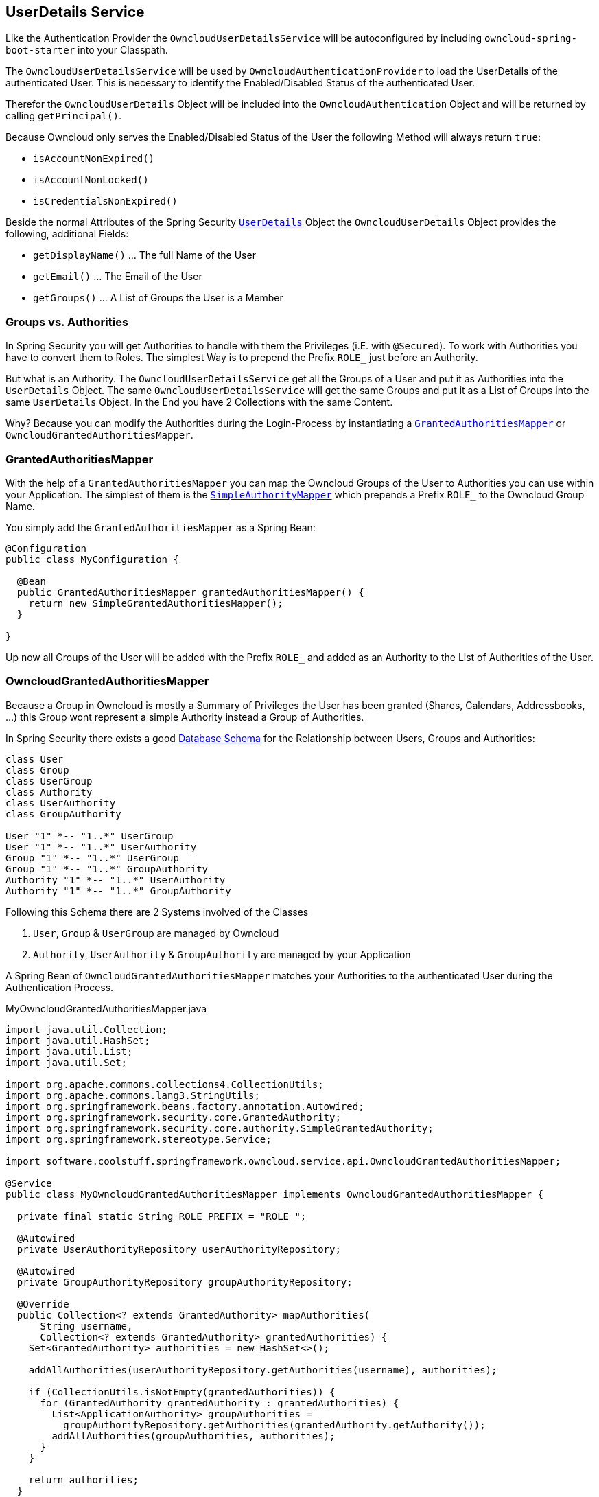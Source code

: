 == UserDetails Service
Like the Authentication Provider the `OwncloudUserDetailsService` will be autoconfigured by including `owncloud-spring-boot-starter` into your Classpath.

The `OwncloudUserDetailsService` will be used by `OwncloudAuthenticationProvider` to load the UserDetails of the authenticated User. This is necessary to identify the Enabled/Disabled Status of the authenticated User.

Therefor the `OwncloudUserDetails` Object will be included into the `OwncloudAuthentication` Object and will be returned by calling `getPrincipal()`.

Because Owncloud only serves the Enabled/Disabled Status of the User the following Method will always return `true`:

* `isAccountNonExpired()`
* `isAccountNonLocked()`
* `isCredentialsNonExpired()`

Beside the normal Attributes of the Spring Security http://docs.spring.io/spring-security/site/docs/4.2.1.RELEASE/apidocs/org/springframework/security/core/userdetails/UserDetails.html[`UserDetails`] Object the `OwncloudUserDetails` Object provides the following, additional Fields:

* `getDisplayName()` ... The full Name of the User
* `getEmail()` ... The Email of the User
* `getGroups()` ... A List of Groups the User is a Member

=== Groups vs. Authorities
In Spring Security you will get Authorities to handle with them the Privileges (i.E. with `@Secured`). To work with Authorities you have to convert them to Roles. The simplest Way is to prepend the Prefix `ROLE_` just before an Authority.

But what is an Authority. The `OwncloudUserDetailsService` get all the Groups of a User and put it as Authorities into the `UserDetails` Object. The same `OwncloudUserDetailsService` will get the same Groups and put it as a List of Groups into the same `UserDetails` Object. In the End you have 2 Collections with the same Content.

Why? Because you can modify the Authorities during the Login-Process by instantiating a http://docs.spring.io/spring-security/site/docs/4.2.1.RELEASE/apidocs/org/springframework/security/core/authority/mapping/GrantedAuthoritiesMapper.html[`GrantedAuthoritiesMapper`] or `OwncloudGrantedAuthoritiesMapper`.

=== GrantedAuthoritiesMapper
With the help of a `GrantedAuthoritiesMapper` you can map the Owncloud Groups of the User to Authorities you can use within your Application. The simplest of them is the http://docs.spring.io/spring-security/site/docs/4.2.1.RELEASE/apidocs/org/springframework/security/core/authority/mapping/SimpleAuthorityMapper.html[`SimpleAuthorityMapper`] which prepends a Prefix `ROLE_` to the Owncloud Group Name.

You simply add the `GrantedAuthoritiesMapper` as a Spring Bean:
[source,java]
----
@Configuration
public class MyConfiguration {

  @Bean
  public GrantedAuthoritiesMapper grantedAuthoritiesMapper() {
    return new SimpleGrantedAuthoritiesMapper();
  }
  
}
----
Up now all Groups of the User will be added with the Prefix `ROLE_` and added as an Authority to the List of Authorities of the User.

=== OwncloudGrantedAuthoritiesMapper
Because a Group in Owncloud is mostly a Summary of Privileges the User has been granted (Shares, Calendars, Addressbooks, ...) this Group wont represent a simple Authority instead a Group of Authorities.

In Spring Security there exists a good http://docs.spring.io/spring-security/site/docs/current/reference/html/appendix-schema.html[Database Schema] for the Relationship between Users, Groups and Authorities:
[plantuml, diagram-classes, png]
....
class User
class Group
class UserGroup
class Authority
class UserAuthority
class GroupAuthority

User "1" *-- "1..*" UserGroup
User "1" *-- "1..*" UserAuthority
Group "1" *-- "1..*" UserGroup
Group "1" *-- "1..*" GroupAuthority
Authority "1" *-- "1..*" UserAuthority
Authority "1" *-- "1..*" GroupAuthority
....

Following this Schema there are 2 Systems involved of the Classes

. `User`, `Group` & `UserGroup` are managed by Owncloud
. `Authority`, `UserAuthority` & `GroupAuthority` are managed by your Application

A Spring Bean of `OwncloudGrantedAuthoritiesMapper` matches your Authorities to the authenticated User during the Authentication Process.
[source,java]
.MyOwncloudGrantedAuthoritiesMapper.java
----
import java.util.Collection;
import java.util.HashSet;
import java.util.List;
import java.util.Set;

import org.apache.commons.collections4.CollectionUtils;
import org.apache.commons.lang3.StringUtils;
import org.springframework.beans.factory.annotation.Autowired;
import org.springframework.security.core.GrantedAuthority;
import org.springframework.security.core.authority.SimpleGrantedAuthority;
import org.springframework.stereotype.Service;

import software.coolstuff.springframework.owncloud.service.api.OwncloudGrantedAuthoritiesMapper;

@Service
public class MyOwncloudGrantedAuthoritiesMapper implements OwncloudGrantedAuthoritiesMapper {

  private final static String ROLE_PREFIX = "ROLE_";

  @Autowired
  private UserAuthorityRepository userAuthorityRepository;

  @Autowired
  private GroupAuthorityRepository groupAuthorityRepository;

  @Override
  public Collection<? extends GrantedAuthority> mapAuthorities(
      String username,
      Collection<? extends GrantedAuthority> grantedAuthorities) {
    Set<GrantedAuthority> authorities = new HashSet<>();

    addAllAuthorities(userAuthorityRepository.getAuthorities(username), authorities);

    if (CollectionUtils.isNotEmpty(grantedAuthorities)) {
      for (GrantedAuthority grantedAuthority : grantedAuthorities) {
        List<ApplicationAuthority> groupAuthorities =
          groupAuthorityRepository.getAuthorities(grantedAuthority.getAuthority());
        addAllAuthorities(groupAuthorities, authorities);
      }
    }

    return authorities;
  }

  private void addAllAuthorities(
      Collection<ApplicationAuthority> applicationAuthorities,
      Set<GrantedAuthority> springSecurityAuthorities) {
    if (CollectionUtils.isEmpty(applicationAuthorities)) {
      return;
    }

    for (ApplicationAuthority applicationAuthority : applicationAuthorities) {
      GrantedAuthority springSecurityAuthority =
        new SimpleGrantedAuthority(applicationAuthority.getName());
      if (!StringUtils.startsWith(applicationAuthority.getName(), ROLE_PREFIX)) {
        springSecurityAuthority =
          new SimpleGrantedAuthority(ROLE_PREFIX + applicationAuthority.getName());
      }
      springSecurityAuthorities.add(springSecurityAuthority);
    }
  }

}
----
By the assumption that

* Class `ApplicationAuthority` simply returns the Authority by Method `getName()`
* Class `UserAuthorityRepository` returns a List of `ApplicationAuthority` by Method `getAuthorities(String username)`
* Class `GroupAuthorityRepository` returns a List of `ApplicationAuthority` by Method `getAuthorities(String groupname)`

this Class returns all Authorities for the Owncloud User `username` and its associated Groups (`authorities`).